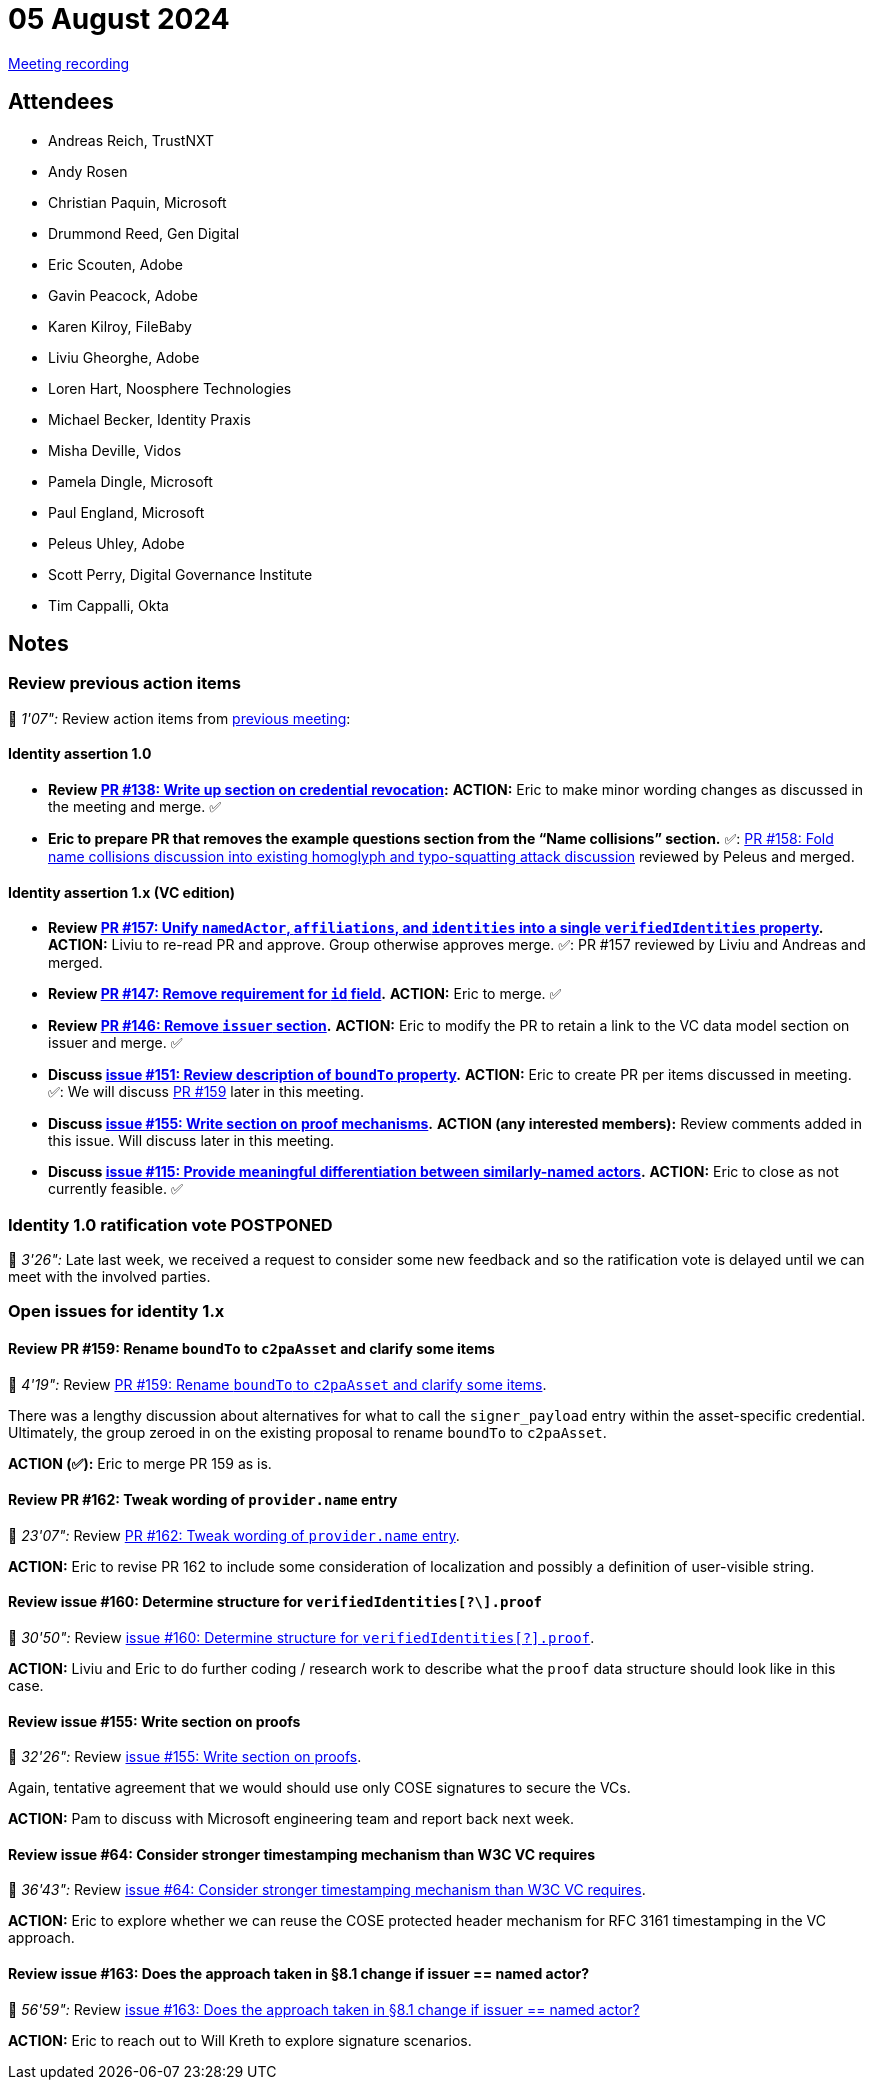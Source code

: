 = 05 August 2024
:page-aliases: 2024-08-05.adoc

link:https://youtu.be/14dY8St_Acw[Meeting recording]

== Attendees

* Andreas Reich, TrustNXT
* Andy Rosen
* Christian Paquin, Microsoft
* Drummond Reed, Gen Digital
* Eric Scouten, Adobe
* Gavin Peacock, Adobe
* Karen Kilroy, FileBaby
* Liviu Gheorghe, Adobe
* Loren Hart, Noosphere Technologies
* Michael Becker, Identity Praxis
* Misha Deville, Vidos
* Pamela Dingle, Microsoft
* Paul England, Microsoft
* Peleus Uhley, Adobe
* Scott Perry, Digital Governance Institute
* Tim Cappalli, Okta

== Notes

=== Review previous action items

🎥 _1'07":_ Review action items from xref:2024/2024-07-29.adoc[previous meeting]:

==== Identity assertion 1.0

* *Review link:https://github.com/creator-assertions/identity-assertion/pull/138/files[PR #138: Write up section on credential revocation]:* *ACTION:* Eric to make minor wording changes as discussed in the meeting and merge. ✅
* **Eric to prepare PR that removes the example questions section from the “Name collisions” section.** ✅: link:https://github.com/creator-assertions/identity-assertion/pull/158[PR #158: Fold name collisions discussion into existing homoglyph and typo-squatting attack discussion] reviewed by Peleus and merged.

==== Identity assertion 1.x (VC edition)

* *Review link:https://github.com/creator-assertions/identity-assertion/pull/157[PR #157: Unify `namedActor`, `affiliations`, and `identities` into a single `verifiedIdentities` property].* *ACTION:* Liviu to re-read PR and approve. Group otherwise approves merge. ✅: PR #157 reviewed by Liviu and Andreas and merged.
* *Review link:https://github.com/creator-assertions/identity-assertion/pull/147[PR #147: Remove requirement for `id` field].* *ACTION:* Eric to merge. ✅
* *Review link:https://github.com/creator-assertions/identity-assertion/pull/146[PR #146: Remove `issuer` section].* *ACTION:* Eric to modify the PR to retain a link to the VC data model section on issuer and merge. ✅
* *Discuss link:https://github.com/creator-assertions/identity-assertion/issues/151[issue #151: Review description of `boundTo` property].* *ACTION:* Eric to create PR per items discussed in meeting. ✅: We will discuss link:https://github.com/creator-assertions/identity-assertion/pull/159[PR #159] later in this meeting.
* *Discuss link:https://github.com/creator-assertions/identity-assertion/issues/155[issue #155: Write section on proof mechanisms].* *ACTION (any interested members):* Review comments added in this issue. Will discuss later in this meeting.
* *Discuss link:https://github.com/creator-assertions/identity-assertion/issues/115[issue #115: Provide meaningful differentiation between similarly-named actors].* *ACTION:* Eric to close as not currently feasible. ✅

=== Identity 1.0 ratification vote POSTPONED

🎥 _3'26":_ Late last week, we received a request to consider some new feedback and so the ratification vote is delayed until we can meet with the involved parties.

=== Open issues for identity 1.x

==== Review PR #159: Rename `boundTo` to `c2paAsset` and clarify some items

🎥 _4'19":_ Review link:https://github.com/creator-assertions/identity-assertion/pull/159[PR #159: Rename `boundTo` to `c2paAsset` and clarify some items].

There was a lengthy discussion about alternatives for what to call the `signer_payload` entry within the asset-specific credential. Ultimately, the group zeroed in on the existing proposal to rename `boundTo` to `c2paAsset`.

*ACTION (✅):* Eric to merge PR 159 as is.

==== Review PR #162: Tweak wording of `provider.name` entry

🎥 _23'07":_ Review link:https://github.com/creator-assertions/identity-assertion/pull/162[PR #162: Tweak wording of `provider.name` entry].

*ACTION:* Eric to revise PR 162 to include some consideration of localization and possibly a definition of user-visible string.

==== Review issue #160: Determine structure for `verifiedIdentities[?\].proof`

🎥 _30'50":_ Review link:https://github.com/creator-assertions/identity-assertion/issues/160[issue #160: Determine structure for `verifiedIdentities[?\].proof`].

*ACTION:* Liviu and Eric to do further coding / research work to describe what the `proof` data structure should look like in this case.

==== Review issue #155: Write section on proofs

🎥 _32'26":_ Review link:https://github.com/creator-assertions/identity-assertion/issues/155[issue #155: Write section on proofs].

Again, tentative agreement that we would should use only COSE signatures to secure the VCs.

*ACTION:* Pam to discuss with Microsoft engineering team and report back next week.

==== Review issue #64: Consider stronger timestamping mechanism than W3C VC requires

🎥 _36'43":_ Review link:https://github.com/creator-assertions/identity-assertion/issues/64[issue #64: Consider stronger timestamping mechanism than W3C VC requires].

*ACTION:* Eric to explore whether we can reuse the COSE protected header mechanism for RFC 3161 timestamping in the VC approach.

==== Review issue #163: Does the approach taken in §8.1 change if issuer == named actor?

🎥 _56'59":_ Review link:https://github.com/creator-assertions/identity-assertion/issues/163[issue #163: Does the approach taken in §8.1 change if issuer == named actor?]

*ACTION:* Eric to reach out to Will Kreth to explore signature scenarios.

